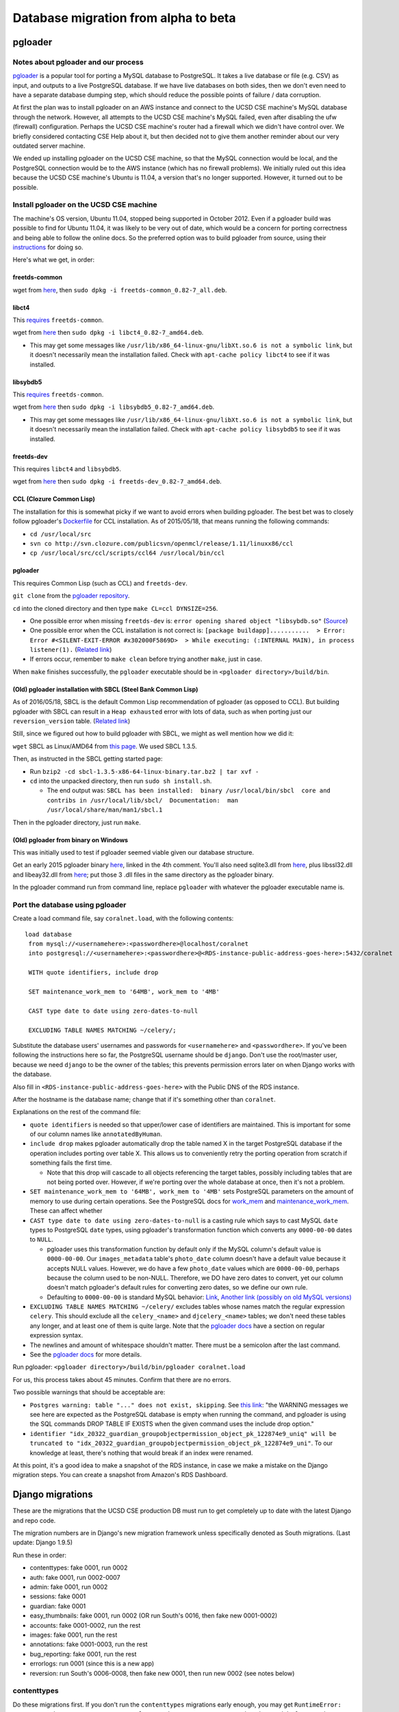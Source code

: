 .. _beta_migration_database:

Database migration from alpha to beta
=====================================


.. _beta-migration-pgloader:

pgloader
--------


Notes about pgloader and our process
~~~~~~~~~~~~~~~~~~~~~~~~~~~~~~~~~~~~
`pgloader <http://pgloader.io/index.html>`__ is a popular tool for porting a MySQL database to PostgreSQL. It takes a live database or file (e.g. CSV) as input, and outputs to a live PostgreSQL database. If we have live databases on both sides, then we don't even need to have a separate database dumping step, which should reduce the possible points of failure / data corruption.

At first the plan was to install pgloader on an AWS instance and connect to the UCSD CSE machine's MySQL database through the network. However, all attempts to the UCSD CSE machine's MySQL failed, even after disabling the ufw (firewall) configuration. Perhaps the UCSD CSE machine's router had a firewall which we didn't have control over. We briefly considered contacting CSE Help about it, but then decided not to give them another reminder about our very outdated server machine.

We ended up installing pgloader on the UCSD CSE machine, so that the MySQL connection would be local, and the PostgreSQL connection would be to the AWS instance (which has no firewall problems). We initially ruled out this idea because the UCSD CSE machine's Ubuntu is 11.04, a version that's no longer supported. However, it turned out to be possible.


Install pgloader on the UCSD CSE machine 
~~~~~~~~~~~~~~~~~~~~~~~~~~~~~~~~~~~~~~~~
The machine's OS version, Ubuntu 11.04, stopped being supported in October 2012. Even if a pgloader build was possible to find for Ubuntu 11.04, it was likely to be very out of date, which would be a concern for porting correctness and being able to follow the online docs. So the preferred option was to build pgloader from source, using their `instructions <https://github.com/dimitri/pgloader/blob/master/INSTALL.md>`__ for doing so.

Here's what we get, in order:


freetds-common
..............
wget from `here <http://old-releases.ubuntu.com/ubuntu/pool/main/f/freetds/freetds-common_0.82-7_all.deb>`__, then ``sudo dpkg -i freetds-common_0.82-7_all.deb``.
  
  
libct4
......
This `requires <https://launchpad.net/ubuntu/natty/amd64/libct4/0.82-7>`__ ``freetds-common``.

wget from `here <http://launchpadlibrarian.net/49999586/libct4_0.82-7_amd64.deb>`__ then ``sudo dpkg -i libct4_0.82-7_amd64.deb``.

- This may get some messages like ``/usr/lib/x86_64-linux-gnu/libXt.so.6 is not a symbolic link``, but it doesn't necessarily mean the installation failed. Check with ``apt-cache policy libct4`` to see if it was installed.


libsybdb5
.........
This `requires <https://launchpad.net/ubuntu/natty/amd64/libsybdb5/0.82-7>`__ ``freetds-common``.

wget from `here <http://launchpadlibrarian.net/49999589/libsybdb5_0.82-7_amd64.deb>`__ then ``sudo dpkg -i libsybdb5_0.82-7_amd64.deb``. 

- This may get some messages like ``/usr/lib/x86_64-linux-gnu/libXt.so.6 is not a symbolic link``, but it doesn't necessarily mean the installation failed. Check with ``apt-cache policy libsybdb5`` to see if it was installed.


freetds-dev
...........
This requires ``libct4`` and ``libsybdb5``.

wget from `here <http://old-releases.ubuntu.com/ubuntu/pool/main/f/freetds/freetds-dev_0.82-7_amd64.deb>`__ then ``sudo dpkg -i freetds-dev_0.82-7_amd64.deb``. 
  
  
CCL (Clozure Common Lisp)
.........................
The installation for this is somewhat picky if we want to avoid errors when building pgloader. The best bet was to closely follow pgloader's `Dockerfile <https://github.com/dimitri/pgloader/blob/master/Dockerfile.ccl>`__ for CCL installation. As of 2015/05/18, that means running the following commands:

- ``cd /usr/local/src``
- ``svn co http://svn.clozure.com/publicsvn/openmcl/release/1.11/linuxx86/ccl``
- ``cp /usr/local/src/ccl/scripts/ccl64 /usr/local/bin/ccl``


pgloader
........
This requires Common Lisp (such as CCL) and ``freetds-dev``.

``git clone`` from the `pgloader repository <https://github.com/dimitri/pgloader>`__.

``cd`` into the cloned directory and then type ``make CL=ccl DYNSIZE=256``.

- One possible error when missing ``freetds-dev`` is: ``error opening shared object "libsybdb.so"`` (`Source <https://github.com/dimitri/pgloader/issues/131>`__)

- One possible error when the CCL installation is not correct is: ``[package buildapp]...........  > Error: Error #<SILENT-EXIT-ERROR #x302000F5869D>  > While executing: (:INTERNAL MAIN), in process listener(1).`` (`Related link <https://github.com/dimitri/pgloader/issues/392>`__)

- If errors occur, remember to ``make clean`` before trying another ``make``, just in case.

When ``make`` finishes successfully, the ``pgloader`` executable should be in ``<pgloader directory>/build/bin``.


(Old) pgloader installation with SBCL (Steel Bank Common Lisp)
..............................................................
As of 2016/05/18, SBCL is the default Common Lisp recommendation of pgloader (as opposed to CCL). But building pgloader with SBCL can result in a ``Heap exhausted`` error with lots of data, such as when porting just our ``reversion_version`` table. (`Related link <https://github.com/dimitri/pgloader/issues/327>`__)

Still, since we figured out how to build pgloader with SBCL, we might as well mention how we did it:

``wget`` SBCL as Linux/AMD64 from `this page <http://www.sbcl.org/platform-table.html>`__. We used SBCL 1.3.5.

Then, as instructed in the SBCL getting started page:

- Run ``bzip2 -cd sbcl-1.3.5-x86-64-linux-binary.tar.bz2 | tar xvf -``

- ``cd`` into the unpacked directory, then run ``sudo sh install.sh``.

  - The end output was: ``SBCL has been installed:  binary /usr/local/bin/sbcl  core and contribs in /usr/local/lib/sbcl/  Documentation:  man /usr/local/share/man/man1/sbcl.1``
  
Then in the pgloader directory, just run ``make``.


(Old) pgloader from binary on Windows
.....................................
This was initially used to test if pgloader seemed viable given our database structure.

Get an early 2015 pgloader binary `here <https://github.com/dimitri/pgloader/issues/159>`__, linked in the 4th comment. You'll also need sqlite3.dll from `here <https://www.sqlite.org/download.html>`__, plus libssl32.dll and libeay32.dll from `here <http://gnuwin32.sourceforge.net/packages/openssl.htm>`__; put those 3 .dll files in the same directory as the pgloader binary.

In the pgloader command run from command line, replace ``pgloader`` with whatever the pgloader executable name is.




Port the database using pgloader
~~~~~~~~~~~~~~~~~~~~~~~~~~~~~~~~
Create a load command file, say ``coralnet.load``, with the following contents:

::
    
  load database
   from mysql://<usernamehere>:<passwordhere>@localhost/coralnet
   into postgresql://<usernamehere>:<passwordhere>@<RDS-instance-public-address-goes-here>:5432/coralnet
    
   WITH quote identifiers, include drop
    
   SET maintenance_work_mem to '64MB', work_mem to '4MB'
    
   CAST type date to date using zero-dates-to-null
    
   EXCLUDING TABLE NAMES MATCHING ~/celery/;
   
Substitute the database users' usernames and passwords for ``<usernamehere>`` and ``<passwordhere>``. If you've been following the instructions here so far, the PostgreSQL username should be ``django``. Don't use the root/master user, because we need ``django`` to be the owner of the tables; this prevents permission errors later on when Django works with the database.

Also fill in ``<RDS-instance-public-address-goes-here>`` with the Public DNS of the RDS instance.

After the hostname is the database name; change that if it's something other than ``coralnet``.

Explanations on the rest of the command file:
   
- ``quote identifiers`` is needed so that upper/lower case of identifiers are maintained. This is important for some of our column names like ``annotatedByHuman``.
   
- ``include drop`` makes pgloader automatically drop the table named X in the target PostgreSQL database if the operation includes porting over table X. This allows us to conveniently retry the porting operation from scratch if something fails the first time.

  - Note that this drop will cascade to all objects referencing the target tables, possibly including tables that are not being ported over. However, if we're porting over the whole database at once, then it's not a problem.
   
- ``SET maintenance_work_mem to '64MB', work_mem to '4MB'`` sets PostgreSQL parameters on the amount of memory to use during certain operations. See the PostgreSQL docs for `work_mem <http://www.postgresql.org/docs/current/static/runtime-config-resource.html#GUC-WORK-MEM>`__ and `maintenance_work_mem <http://www.postgresql.org/docs/current/static/runtime-config-resource.html#GUC-MAINTENANCE-WORK-MEM>`__. These can affect whether 
   
- ``CAST type date to date using zero-dates-to-null`` is a casting rule which says to cast MySQL ``date`` types to PostgreSQL ``date`` types, using pgloader's transformation function which converts any ``0000-00-00`` dates to ``NULL``.

  - pgloader uses this transformation function by default only if the MySQL column's default value is ``0000-00-00``. Our ``images_metadata`` table's ``photo_date`` column doesn't have a default value because it accepts NULL values. However, we do have a few ``photo_date`` values which are ``0000-00-00``, perhaps because the column used to be non-NULL. Therefore, we DO have zero dates to convert, yet our column doesn't match pgloader's default rules for converting zero dates, so we define our own rule.
  
  - Defaulting to ``0000-00-00`` is standard MySQL behavior: `Link <http://dev.mysql.com/doc/refman/5.5/en/datetime.html>`__, `Another link (possibly on old MySQL versions) <http://sql-info.de/mysql/gotchas.html#1_14>`__
   
- ``EXCLUDING TABLE NAMES MATCHING ~/celery/`` excludes tables whose names match the regular expression ``celery``. This should exclude all the ``celery_<name>`` and ``djcelery_<name>`` tables; we don't need these tables any longer, and at least one of them is quite large. Note that the `pgloader docs <http://pgloader.io/howto/pgloader.1.html>`__ have a section on regular expression syntax.

- The newlines and amount of whitespace shouldn't matter. There must be a semicolon after the last command.

- See the `pgloader docs <http://pgloader.io/howto/pgloader.1.html>`__ for more details.

Run pgloader: ``<pgloader directory>/build/bin/pgloader coralnet.load``

For us, this process takes about 45 minutes. Confirm that there are no errors.

Two possible warnings that should be acceptable are:

- ``Postgres warning: table "..." does not exist, skipping``. See `this link <http://pgloader.io/howto/sqlite.html>`__: "the WARNING messages we see here are expected as the PostgreSQL database is empty when running the command, and pgloader is using the SQL commands DROP TABLE IF EXISTS when the given command uses the include drop option."

- ``identifier "idx_20322_guardian_groupobjectpermission_object_pk_122874e9_uniq" will be truncated to "idx_20322_guardian_groupobjectpermission_object_pk_122874e9_uni"``. To our knowledge at least, there's nothing that would break if an index were renamed.

At this point, it's a good idea to make a snapshot of the RDS instance, in case we make a mistake on the Django migration steps. You can create a snapshot from Amazon's RDS Dashboard.


.. _beta_migration_django_migrations:

Django migrations
-----------------
These are the migrations that the UCSD CSE production DB must run to get completely up to date with the latest Django and repo code.

The migration numbers are in Django's new migration framework unless specifically denoted as South migrations. (Last update: Django 1.9.5)

Run these in order:

- contenttypes: fake 0001, run 0002
- auth: fake 0001, run 0002-0007
- admin: fake 0001, run 0002
- sessions: fake 0001
- guardian: fake 0001
- easy_thumbnails: fake 0001, run 0002 (OR run South's 0016, then fake new 0001-0002)
- accounts: fake 0001-0002, run the rest
- images: fake 0001, run the rest
- annotations: fake 0001-0003, run the rest
- bug_reporting: fake 0001, run the rest
- errorlogs: run 0001 (since this is a new app)
- reversion: run South's 0006-0008, then fake new 0001, then run new 0002 (see notes below)


contenttypes
~~~~~~~~~~~~
Do these migrations first. If you don't run the ``contenttypes`` migrations early enough, you may get ``RuntimeError: Error creating new content types. Please make sure contenttypes is migrated before trying to migrate apps individually.`` `Link 1 <http://stackoverflow.com/questions/29917442/error-creating-new-content-types-please-make-sure-contenttypes-is-migrated-befo>`__, `Link 2 <https://code.djangoproject.com/ticket/25100>`__

You might get message(s) like ``The following content types are stale and need to be deleted``. You should be safe to answer yes to the "Are you sure?" prompt(s). See `this link <http://stackoverflow.com/questions/16705249/stale-content-types-while-syncdb-in-django>`__. We don't define any foreign keys to ``ContentType``.

In our case, we have the stale contenttypes ``auth | message`` and ``annotations | annotation_attempt``. Each takes about 2 minutes to delete.


reversion
~~~~~~~~~
``reversion`` is tricky. Before our beta upgrading process, we had reversion 1.5.1, and that had South migrations numbered up to 0005. But just before reversion switched to the new migrations, they had made South migrations up to 0008. Then they merged the South migrations 0001-0008 into a new 0001 to make things cleaner.

To apply the ``reversion`` migrations:

- pip-install ``Django==1.6``, ``django-reversion==1.8.4``, and ``South``.
- Add ``'south'`` to your ``INSTALLED_APPS`` setting.
- Comment out all other apps in ``INSTALLED_APPS`` except for Django core apps, south, and reversion. This is probably the simplest way to avoid South errors about other apps having `ghost migrations <http://stackoverflow.com/questions/8875459/what-is-a-django-south-ghostmigrations-exception-and-how-do-you-debug-it>`__.
- Change the ``DATABASES`` setting's engine to ``'postgresql_psycopg2'`` to make Django 1.6 happy. (This is the same engine, just under a different name.)
- Use ``manage.py migrate --list`` to confirm that ``reversion`` has run migrations 0001 to 0005.
- Use ``manage.py migrate reversion`` to run migrations 0006 to 0008.
- Revert the ``INSTALLED_APPS`` and ``DATABASES`` settings. Assuming you made these changes in ``base.py``, just do ``git checkout config/settings/base.py``.
- pip-install the latest ``Django`` and ``django-reversion`` again, and uninstall ``South``.
- Now you can see with ``manage.py showmigrations`` that the ``reversion`` migration numbers have changed. Fake-run 0001, then run 0002.

At this point, it's a good idea to make another snapshot of the RDS instance.